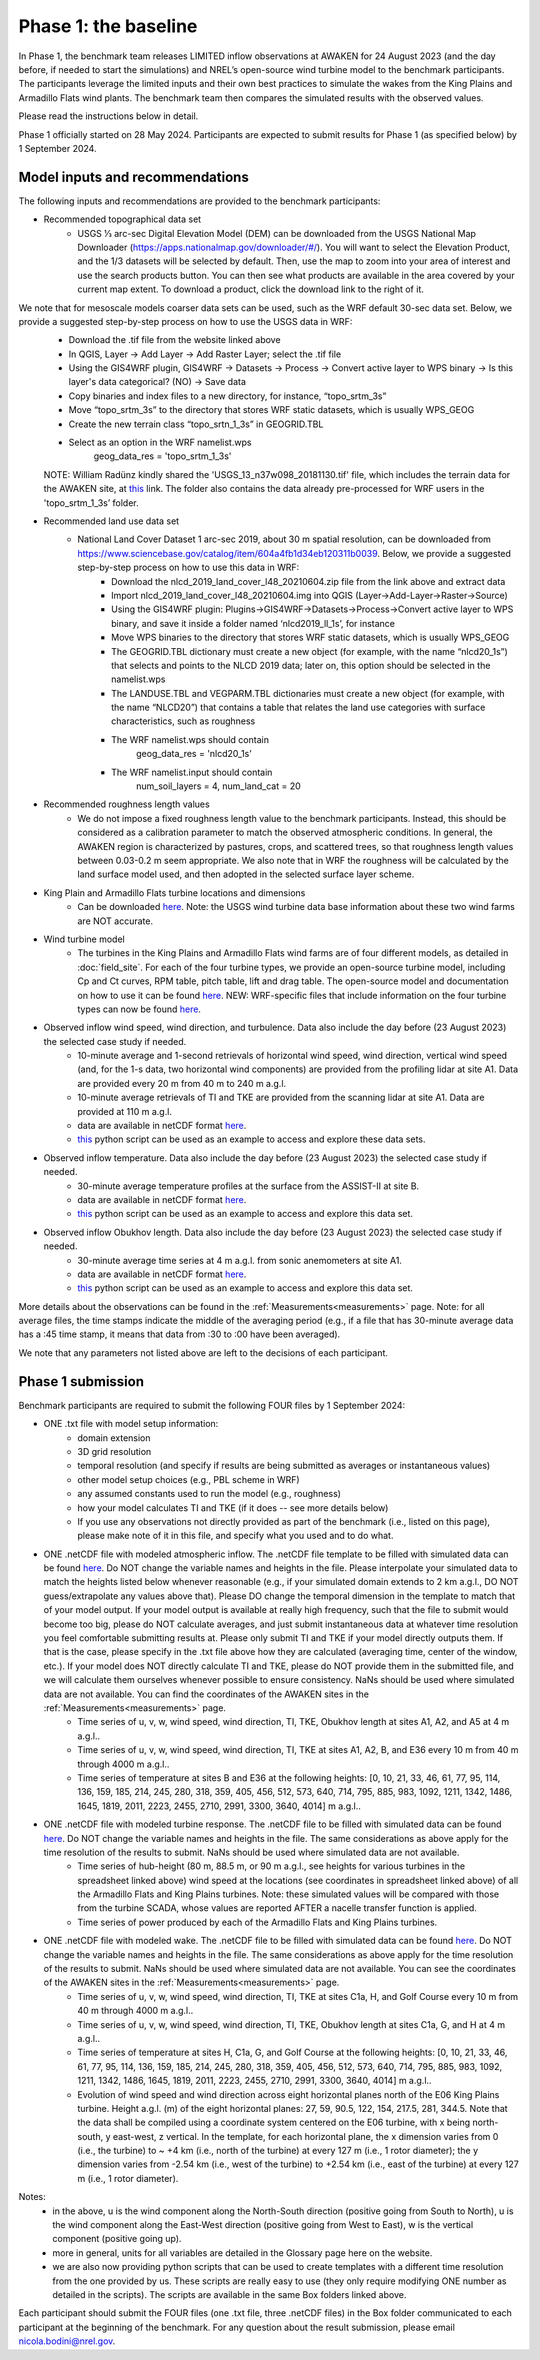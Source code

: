 .. _phase1:


.. raw:: html

    <style> .red {color:red} </style>

.. role:: red


.. raw:: html

    <style> .blue {color:blue} </style>

.. role:: blue


Phase 1: the baseline
================================

In Phase 1, the benchmark team releases LIMITED inflow observations at AWAKEN for 24 August 2023 (and the day before, if needed to start the simulations) and NREL’s open-source wind turbine model to the benchmark participants.
The participants leverage the limited inputs and their own best practices to simulate the wakes from the King Plains and Armadillo Flats wind plants.
The benchmark team then compares the simulated results with the observed values.

Please read the instructions below in detail.

Phase 1 officially started on 28 May 2024. Participants are expected to submit results for Phase 1 (as specified below) by 1 September 2024.


Model inputs and recommendations
---------------------------------

The following inputs and recommendations are provided to the benchmark participants:

- Recommended topographical data set
    - USGS 1⁄3 arc-sec Digital Elevation Model (DEM) can be downloaded from the USGS National Map Downloader (https://apps.nationalmap.gov/downloader/#/). You will want to select the Elevation Product, and the 1/3 datasets will be selected by default. Then, use the map to zoom into your area of interest and use the search products button. You can then see what products are available in the area covered by your current map extent. To download a product, click the download link to the right of it. 
We note that for mesoscale models coarser data sets can be used, such as the WRF default 30-sec data set. Below, we provide a suggested step-by-step process on how to use the USGS data in WRF:
	- Download the .tif file from the website linked above
	- In QGIS, Layer -> Add Layer -> Add Raster Layer; select the .tif file
	- Using the GIS4WRF plugin, GIS4WRF -> Datasets -> Process -> Convert active layer to WPS binary -> Is this layer's data categorical? (NO) -> Save data
	- Copy binaries and index files to a new directory, for instance, “topo_srtm_3s”
	- Move “topo_srtm_3s” to the directory that stores WRF static datasets, which is usually WPS_GEOG
	- Create the new terrain class “topo_srtn_1_3s” in GEOGRID.TBL
	- Select as an option in the WRF namelist.wps
		geog_data_res = 'topo_srtm_1_3s'
	NOTE: William Radünz kindly shared the 'USGS_13_n37w098_20181130.tif' file, which includes the terrain data for the AWAKEN site, at `this <https://app.box.com/s/sdiqqbns5laslnmgkkjkk64fkcl1ds4f>`_ link. The folder also contains the data already pre-processed for WRF users in the 'topo_srtm_1_3s’ folder.

- Recommended land use data set
    - National Land Cover Dataset 1 arc-sec 2019, about 30 m spatial resolution, can be downloaded from https://www.sciencebase.gov/catalog/item/604a4fb1d34eb120311b0039. Below, we provide a suggested step-by-step process on how to use this data in WRF:
	- Download the nlcd_2019_land_cover_l48_20210604.zip file from the link above and extract data
	- Import nlcd_2019_land_cover_l48_20210604.img into QGIS (Layer->Add-Layer->Raster->Source)
	- Using the GIS4WRF plugin: Plugins->GIS4WRF->Datasets->Process->Convert active layer to WPS binary, and save it inside a folder named ‘nlcd2019_ll_1s’, for instance
	- Move WPS binaries to the directory that stores WRF static datasets, which is usually WPS_GEOG
	- The GEOGRID.TBL dictionary must create a new object (for example, with the name “nlcd20_1s”) that selects and points to the NLCD 2019 data; later on, this option should be selected in the namelist.wps
	- The LANDUSE.TBL and VEGPARM.TBL dictionaries must create a new object (for example, with the name “NLCD20”) that contains a table that relates the land use categories with surface characteristics, such as roughness
	- The WRF namelist.wps should contain
		geog_data_res = 'nlcd20_1s'
	- The WRF namelist.input should contain
 		num_soil_layers = 4,
 		num_land_cat = 20

- Recommended roughness length values
    - We do not impose a fixed roughness length value to the benchmark participants. Instead, this should be considered as a calibration parameter to match the observed atmospheric conditions. In general, the AWAKEN region is characterized by pastures, crops, and scattered trees, so that roughness length values between 0.03-0.2 m seem appropriate. We also note that in WRF the roughness will be calculated by the land surface model used, and then adopted in the selected surface layer scheme.

- King Plain and Armadillo Flats turbine locations and dimensions
    - Can be downloaded `here <https://app.box.com/s/3mkdtxqmwtg5bhzl6tcahultb60t9lz6>`_. Note: the USGS wind turbine data base information about these two wind farms are NOT accurate.

- Wind turbine model
    - The turbines in the King Plains and Armadillo Flats wind farms are of four different models, as detailed in :doc:`field_site`. For each of the four turbine types, we provide an open-source turbine model, including Cp and Ct curves, RPM table, pitch table, lift and drag table. The open-source model and documentation on how to use it can be found `here <https://github.com/NREL/openfast-turbine-models>`_. NEW: WRF-specific files that include information on the four turbine types can now be found `here <https://app.box.com/s/l4j6lk34kazbinwr5c8j23j8nbuejsyq>`_.

- Observed inflow wind speed, wind direction, and turbulence. Data also include the day before (23 August 2023) the selected case study if needed.
    - 10-minute average and 1-second retrievals of horizontal wind speed, wind direction, vertical wind speed (and, for the 1-s data, two horizontal wind components) are provided from the profiling lidar at site A1. Data are provided every 20 m from 40 m to 240 m a.g.l.
    - 10-minute average retrievals of TI and TKE are provided from the scanning lidar at site A1. Data are provided at 110 m a.g.l.
    - data are available in netCDF format `here <https://app.box.com/s/o6xh24i0liygn10eh6duup4spd7pxcvu>`_.
    - `this <https://app.box.com/s/3llpu1nybakz9g73gnr29ox3jg4wvbs5>`_ python script can be used as an example to access and explore these data sets.
- Observed inflow temperature. Data also include the day before (23 August 2023) the selected case study if needed.
    - 30-minute average temperature profiles at the surface from the ASSIST-II at site B.
    - data are available in netCDF format `here <https://app.box.com/s/c6m0o6nwkkp937rq4pxz5c2y0j2rg2c9>`_.
    - `this <https://app.box.com/s/maluixmdg8739xru9x5usf9hbh1euxm4>`_ python script can be used as an example to access and explore this data set.
- Observed inflow Obukhov length. Data also include the day before (23 August 2023) the selected case study if needed.
    - 30-minute average time series at 4 m a.g.l. from sonic anemometers at site A1.
    - data are available in netCDF format `here <https://app.box.com/s/ljbkhynxlhltc15vifrd3ava4van9pgq>`_.
    - `this <https://app.box.com/s/zwr18vq18b756l3w3j8uoly44s52uvqk>`_ python script can be used as an example to access and explore this data set.
More details about the observations can be found in the :ref:`Measurements<measurements>` page. Note: for all average files, the time stamps indicate the middle of the averaging period (e.g., if a file that has 30-minute average data has a :45 time stamp, it means that data from :30 to :00 have been averaged).

We note that any parameters not listed above are left to the decisions of each participant.


Phase 1 submission
---------------------------------

Benchmark participants are required to submit the following FOUR files by 1 September 2024:

- ONE .txt file with model setup information:
	- domain extension
	- 3D grid resolution
	- temporal resolution (and specify if results are being submitted as averages or instantaneous values)
	- other model setup choices (e.g., PBL scheme in WRF)
	- any assumed constants used to run the model (e.g., roughness)
	- how your model calculates TI and TKE (if it does -- see more details below)
	- If you use any observations not directly provided as part of the benchmark (i.e., listed on this page), please make note of it in this file, and specify what you used and to do what.

- ONE .netCDF file with modeled atmospheric inflow. The .netCDF file template to be filled with simulated data can be found `here <https://app.box.com/s/nf4x11ubp20a00qntbexp4ukcfgzsb61>`_. Do NOT change the variable names and heights in the file. Please interpolate your simulated data to match the heights listed below whenever reasonable (e.g., if your simulated domain extends to 2 km a.g.l., DO NOT guess/extrapolate any values above that). Please DO change the temporal dimension in the template to match that of your model output. If your model output is available at really high frequency, such that the file to submit would become too big, please do NOT calculate averages, and just submit instantaneous data at whatever time resolution you feel comfortable submitting results at. Please only submit TI and TKE if your model directly outputs them. If that is the case, please specify in the .txt file above how they are calculated (averaging time, center of the window, etc.). If your model does NOT directly calculate TI and TKE, please do NOT provide them in the submitted file, and we will calculate them ourselves whenever possible to ensure consistency. NaNs should be used where simulated data are not available. You can find the coordinates of the AWAKEN sites in the :ref:`Measurements<measurements>` page.
	- Time series of u, v, w, wind speed, wind direction, TI, TKE, Obukhov length at sites A1, A2, and A5 at 4 m a.g.l..
	- Time series of u, v, w, wind speed, wind direction, TI, TKE at sites A1, A2, B, and E36 every 10 m from 40 m through 4000 m a.g.l.. 
	- Time series of temperature at sites B and E36 at the following heights: [0, 10, 21, 33, 46, 61, 77, 95, 114, 136, 159, 185, 214, 245, 280, 318, 359, 405, 456, 512, 573, 640, 714, 795, 885, 983, 1092, 1211, 1342, 1486, 1645, 1819, 2011, 2223, 2455, 2710, 2991, 3300, 3640, 4014] m a.g.l.. 

- ONE .netCDF file with modeled turbine response. The .netCDF file to be filled with simulated data can be found `here <https://app.box.com/s/vs2h194c2z2alktwgivzjt1ain4nstle>`_. Do NOT change the variable names and heights in the file. The same considerations as above apply for the time resolution of the results to submit. NaNs should be used where simulated data are not available.
	- Time series of hub-height (80 m, 88.5 m, or 90 m a.g.l., see heights for various turbines in the spreadsheet linked above) wind speed at the locations (see coordinates in spreadsheet linked above) of all the Armadillo Flats and King Plains turbines. Note: these simulated values will be compared with those from the turbine SCADA, whose values are reported AFTER a nacelle transfer function is applied.
	- Time series of power produced by each of the Armadillo Flats and King Plains turbines.

- ONE .netCDF file with modeled wake. The .netCDF file to be filled with simulated data can be found `here <https://app.box.com/s/mrjd4om1ffh29d695dqaedyy97b3c9o4>`_. Do NOT change the variable names and heights in the file. The same considerations as above apply for the time resolution of the results to submit. NaNs should be used where simulated data are not available. You can see the coordinates of the AWAKEN sites in the :ref:`Measurements<measurements>` page.
	- Time series of u, v, w, wind speed, wind direction, TI, TKE at sites C1a, H, and Golf Course every 10 m from 40 m through 4000 m a.g.l..
	- Time series of u, v, w, wind speed, wind direction, TI, TKE, Obukhov length at sites C1a, G, and H at 4 m a.g.l..
	- Time series of temperature at sites H, C1a, G, and Golf Course at the following heights: [0, 10, 21, 33, 46, 61, 77, 95, 114, 136, 159, 185, 214, 245, 280, 318, 359, 405, 456, 512, 573, 640, 714, 795, 885, 983, 1092, 1211, 1342, 1486, 1645, 1819, 2011, 2223, 2455, 2710, 2991, 3300, 3640, 4014] m a.g.l.. 
	- Evolution of wind speed and wind direction across eight horizontal planes north of the E06 King Plains turbine. Height a.g.l. (m) of the eight horizontal planes: 27, 59, 90.5, 122, 154, 217.5, 281, 344.5. Note that the data shall be compiled using a coordinate system centered on the E06 turbine, with x being north-south, y east-west, z vertical. In the template, for each horizontal plane, the x dimension varies from 0 (i.e., the turbine) to ~ +4 km (i.e., north of the turbine) at every 127 m (i.e., 1 rotor diameter); the y dimension varies from -2.54 km (i.e., west of the turbine) to +2.54 km (i.e., east of the turbine) at every 127 m (i.e., 1 rotor diameter).

Notes: 
	- in the above, u is the wind component along the North-South direction (positive going from South to North), u is the wind component along the East-West direction (positive going from West to East), w is the vertical component (positive going up).
	- more in general, units for all variables are detailed in the Glossary page here on the website.
	- we are also now providing python scripts that can be used to create templates with a different time resolution from the one provided by us. These scripts are really easy to use (they only require modifying ONE number as detailed in the scripts). The scripts are available in the same Box folders linked above.

Each participant should submit the FOUR files (one .txt file, three .netCDF files) in the Box folder communicated to each participant at the beginning of the benchmark. For any question about the result submission, please email nicola.bodini@nrel.gov.




